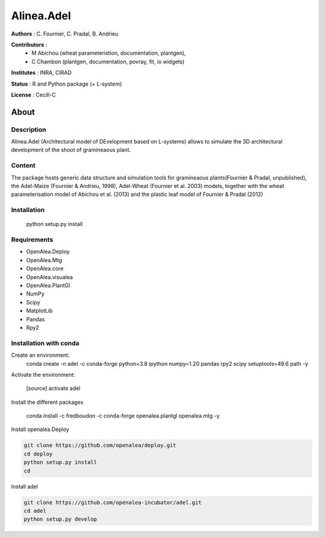 ============
Alinea.Adel
============

**Authors** : C. Fournier, C. Pradal, B. Andrieu

**Contributors** : 
  * M Abichou (wheat parameteristion, documentation, plantgen), 
  * C Chambon (plantgen, documentation, povray, fit, io widgets)

**Institutes** : INRA, CIRAD

**Status** : R and Python package (+ L-system)

**License** : Cecill-C

About
------

Description
============

Alinea.Adel (Architectural model of DEvelopment based on L-systems) allows
to simulate the 3D architectural development of the shoot of gramineaous plant. 




Content
========

The package hosts generic data structure and simulation tools for gramineaous plants(Fournier & Pradal, unpublished),
the Adel-Maize (Fournier & Andrieu, 1998), Adel-Wheat (Fournier et al. 2003) models, 
together with the wheat parameterisation model of Abichou et al. (2013) and the plastic leaf model of Fournier & Pradal (2012)


Installation
=============

  python setup.py install
  
Requirements
============

* OpenAlea.Deploy
* OpenAlea.Mtg
* OpenAlea.core
* OpenAlea.visualea
* OpenAlea.PlantGl
* NumPy
* Scipy
* MatplotLib
* Pandas
* Rpy2

Installation with conda
=======================

Create an environment:
  conda create -n adel -c conda-forge python=3.8 ipython numpy=1.20 pandas rpy2 scipy setuptools=49.6 path -y
  

Activate the environment:

  [source] activate adel

Install the different packages

  conda install -c fredboudon -c conda-forge openalea.plantgl openalea.mtg -y

Install openalea.Deploy

.. code-block:: console

    git clone https://github.com/openalea/deploy.git 
    cd deploy
    python setup.py install 
    cd

Install adel

.. code-block:: console

   git clone https://github.com/openalea-incubator/adel.git 
   cd adel
   python setup.py develop

